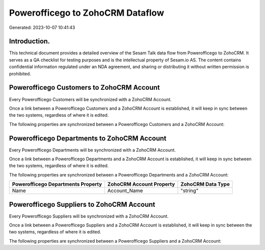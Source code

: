 =================================
Powerofficego to ZohoCRM Dataflow
=================================

Generated: 2023-10-07 10:41:43

Introduction.
------------

This technical document provides a detailed overview of the Sesam Talk data flow from Powerofficego to ZohoCRM. It serves as a QA checklist for testing purposes and is the intellectual property of Sesam.io AS. The content contains confidential information regulated under an NDA agreement, and sharing or distributing it without written permission is prohibited.

Powerofficego Customers to ZohoCRM Account
------------------------------------------
Every Powerofficego Customers will be synchronized with a ZohoCRM Account.

Once a link between a Powerofficego Customers and a ZohoCRM Account is established, it will keep in sync between the two systems, regardless of where it is edited.

The following properties are synchronized between a Powerofficego Customers and a ZohoCRM Account:

.. list-table::
   :header-rows: 1

   * - Powerofficego Customers Property
     - ZohoCRM Account Property
     - ZohoCRM Data Type


Powerofficego Departments to ZohoCRM Account
--------------------------------------------
Every Powerofficego Departments will be synchronized with a ZohoCRM Account.

Once a link between a Powerofficego Departments and a ZohoCRM Account is established, it will keep in sync between the two systems, regardless of where it is edited.

The following properties are synchronized between a Powerofficego Departments and a ZohoCRM Account:

.. list-table::
   :header-rows: 1

   * - Powerofficego Departments Property
     - ZohoCRM Account Property
     - ZohoCRM Data Type
   * - Name
     - Account_Name
     - "string"


Powerofficego Suppliers to ZohoCRM Account
------------------------------------------
Every Powerofficego Suppliers will be synchronized with a ZohoCRM Account.

Once a link between a Powerofficego Suppliers and a ZohoCRM Account is established, it will keep in sync between the two systems, regardless of where it is edited.

The following properties are synchronized between a Powerofficego Suppliers and a ZohoCRM Account:

.. list-table::
   :header-rows: 1

   * - Powerofficego Suppliers Property
     - ZohoCRM Account Property
     - ZohoCRM Data Type

